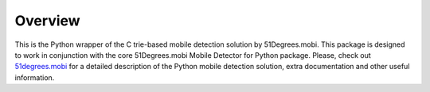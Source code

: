 Overview
========

This is the Python wrapper of the C trie-based mobile detection solution by 51Degrees.mobi. This package is designed to work in conjunction with the core 51Degrees.mobi Mobile Detector for Python package. Please, check out `51degrees.mobi <http://51degrees.mobi>`_ for a detailed description of the Python mobile detection solution, extra documentation and other useful information.
